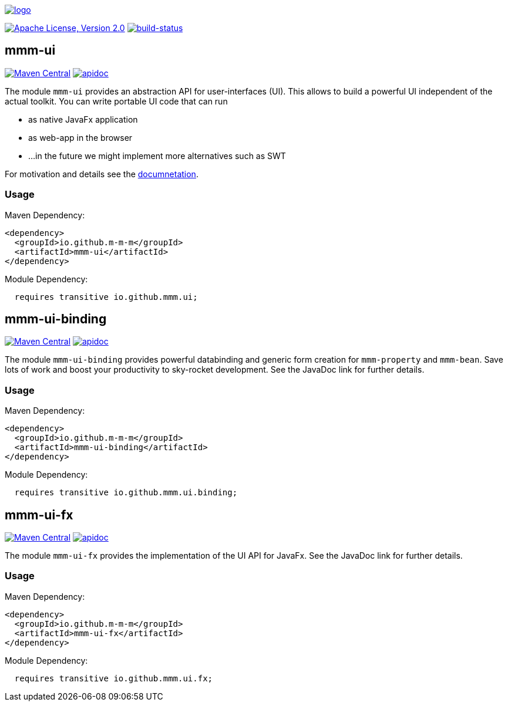 image:https://raw.github.com/m-m-m/mmm/master/src/site/resources/images/logo.png[logo,link="https://m-m-m.github.io"]

image:https://img.shields.io/github/license/m-m-m/ui.svg?label=License["Apache License, Version 2.0",link=https://github.com/m-m-m/ui/blob/master/LICENSE]
image:https://travis-ci.org/m-m-m/ui.svg?branch=develop["build-status",link="https://travis-ci.org/m-m-m/ui"]

== mmm-ui

image:https://img.shields.io/maven-central/v/io.github.m-m-m/mmm-ui.svg?label=Maven%20Central["Maven Central",link=https://search.maven.org/search?q=g:io.github.m-m-m]
image:https://m-m-m.github.io/javadoc.svg?status=online["apidoc",link="https://m-m-m.github.io/docs/api/io.github.mmm.ui/module-summary.html"]

The module `mmm-ui` provides an abstraction API for user-interfaces (UI).
This allows to build a powerful UI independent of the actual toolkit.
You can write portable UI code that can run

* as native JavaFx application
* as web-app in the browser
* ...in the future we might implement more alternatives such as SWT

For motivation and details see the https://m-m-m.github.io/docs/api/io.github.mmm.ui/module-summary.html[documnetation].

=== Usage

Maven Dependency:
```xml
<dependency>
  <groupId>io.github.m-m-m</groupId>
  <artifactId>mmm-ui</artifactId>
</dependency>
```

Module Dependency:
```java
  requires transitive io.github.mmm.ui;
```

== mmm-ui-binding

image:https://img.shields.io/maven-central/v/io.github.m-m-m/mmm-ui-binding.svg?label=Maven%20Central["Maven Central",link=https://search.maven.org/search?q=g:io.github.m-m-m]
image:https://m-m-m.github.io/javadoc.svg?status=online["apidoc",link="https://m-m-m.github.io/docs/api/io.github.mmm.ui.binding/module-summary.html"]

The module `mmm-ui-binding` provides powerful databinding and generic form creation for `mmm-property` and `mmm-bean`. Save lots of work and boost your productivity to sky-rocket development.
See the JavaDoc link for further details.

=== Usage

Maven Dependency:
```xml
<dependency>
  <groupId>io.github.m-m-m</groupId>
  <artifactId>mmm-ui-binding</artifactId>
</dependency>
```
Module Dependency:
```java
  requires transitive io.github.mmm.ui.binding;
```

== mmm-ui-fx

image:https://img.shields.io/maven-central/v/io.github.m-m-m/mmm-ui-fx.svg?label=Maven%20Central["Maven Central",link=https://search.maven.org/search?q=g:io.github.m-m-m]
image:https://m-m-m.github.io/javadoc.svg?status=online["apidoc",link="https://m-m-m.github.io/docs/api/io.github.mmm.ui.fx/module-summary.html"]

The module `mmm-ui-fx` provides the implementation of the UI API for JavaFx.
See the JavaDoc link for further details.

=== Usage

Maven Dependency:
```xml
<dependency>
  <groupId>io.github.m-m-m</groupId>
  <artifactId>mmm-ui-fx</artifactId>
</dependency>
```

Module Dependency:
```java
  requires transitive io.github.mmm.ui.fx;
```
